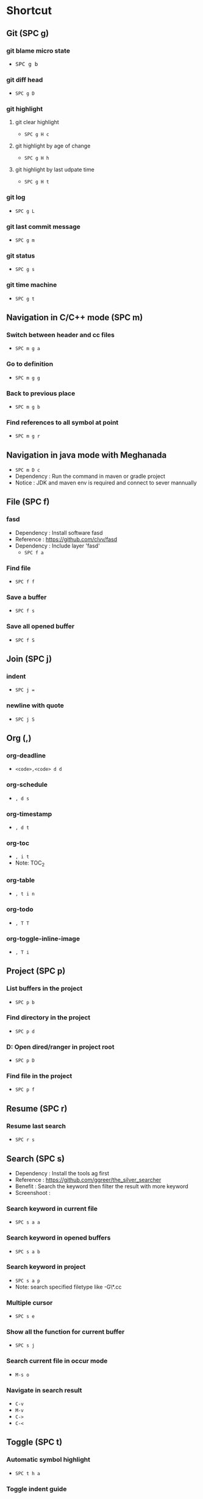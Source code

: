 
* Table of Contents                                          :TOC_2:noexport:
- [[#shortcut][Shortcut]]
  - [[#git-spc-g][Git (SPC g)]]
  - [[#navigation-in-cc-mode-spc-m][Navigation in C/C++ mode (SPC m)]]
  - [[#navigation-in-java-mode-with-meghanada][Navigation in java mode with Meghanada]]
  - [[#file-spc-f][File (SPC f)]]
  - [[#join-spc-j][Join (SPC j)]]
  - [[#org-][Org (,)]]
  - [[#project-spc-p][Project (SPC p)]]
  - [[#resume-spc-r][Resume (SPC r)]]
  - [[#search-spc-s][Search (SPC s)]]
  - [[#toggle-spc-t][Toggle (SPC t)]]
  - [[#folding][Folding]]
  - [[#misc][Misc]]

* Shortcut

** Git (SPC g)
*** git blame micro state
    - @@html:<kbd>@@ SPC g b@@html:<kbd>@@
*** git diff head
    - ~SPC g D~
*** git highlight
**** git clear highlight
     - ~SPC g H c~
**** git highlight by age of change
     - ~SPC g H h~
**** git highlight by last udpate time
     - ~SPC g H t~
*** git log
    - ~SPC g L~
*** git last commit message
    - ~SPC g m~
*** git status
    - ~SPC g s~
*** git time machine
    - ~SPC g t~


** Navigation in C/C++ mode (SPC m)
*** Switch between header and cc files
    - ~SPC m g a~
*** Go to definition
    - ~SPC m g g~
*** Back to previous place
    - ~SPC m g b~
*** Find references to all symbol at point
    - ~SPC m g r~


** Navigation in java mode with Meghanada
   - ~SPC m D c~
   - Dependency : Run the command in maven or gradle project
   - Notice     : JDK and maven env is required and connect to sever mannually


** File (SPC f)
*** fasd
  - Dependency  : Install software fasd
  - Reference   : https://github.com/clvv/fasd
  - Dependency  : Include layer 'fasd'
    - ~SPC f a~
*** Find file
    - ~SPC f f~
*** Save a buffer
    - ~SPC f s~
*** Save all opened buffer
    - ~SPC f S~


** Join (SPC j)
*** indent
    - ~SPC j =~
*** newline with quote
    - ~SPC j S~


** Org (,)
*** org-deadline
    - ~<code>,<code> d d~
*** org-schedule
    - ~, d s~
*** org-timestamp
    - ~, d t~
*** org-toc
    - ~, i t~
    - Note: TOC_2
*** org-table
    - ~, t i n~
*** org-todo
    - ~, T T~
*** org-toggle-inline-image
    - ~, T i~


** Project (SPC p)
*** List buffers in the project
    - ~SPC p b~
*** Find directory in the project
    - ~SPC p d~
*** D: Open dired/ranger in project root
    - ~SPC p D~
*** Find file in the project
    - ~SPC p f~


** Resume (SPC r)
*** Resume last search
    - ~SPC r s~


** Search (SPC s)
  - Dependency  : Install the tools ag first
  - Reference   : https://github.com/ggreer/the_silver_searcher
  - Benefit     : Search the keyword then filter the result with more keyword
  - Screenshoot : [[./img/001_searh_in_file.png]]
*** Search keyword in current file
    - ~SPC s a a~
*** Search keyword in opened buffers
    - ~SPC s a b~
*** Search keyword in project
    - ~SPC s a p~
    - Note: search specified filetype like -G\*.cc
*** Multiple cursor
    - ~SPC s e~
*** Show all the function for current buffer
    - ~SPC s j~
*** Search current file in occur mode
    - ~M-s o~
*** Navigate in search result
    - ~C-v~
    - ~M-v~
    - ~C->~
    - ~C-<~



** Toggle (SPC t)
*** Automatic symbol highlight
   - ~SPC t h a~
*** Toggle indent guide
    - ~SPC t i~
*** Toggle showing white space
  - ~SPC t w~


** Folding
*** Fold current code
    - ~z c~
*** Unfold current code
    - ~z o~
*** Switch Folding or Unfolding current
    - ~z a~
*** Fold all code
    - ~z m~
*** Unfold all code
    - ~z r~


** Misc
*** Generate template for embedded snippet in ORG
    - ~<s TAB~
    #+BEGIN_SRC c++
    int main()
    {
        return 0;
    }
    #+END_SRC
*** Embeded plantuml digram in org
  - ~SPC m ,~
  - Dependency : include layer: plantuml
  - Download   : http://sourceforge.net/projects/plantuml/files/plantuml.jar/download
  - Benefit    : Very powerful and easy to use tool to draw diagram
  - Reference  : http://plantuml.com/sequence-diagram
  #+BEGIN_SRC plantuml :results graphics :file /<dir>/result.png
  @startuml
  Alice -> Bob: Authentication Request
  Bob   --> Alice: Authentication Response

  Alice -> Bob: Another authentication Request
  Alice <-- Bob: another authentication Response
  @enduml
  #+END_SRC
  #+RESULTS:

*** Dired
**** Show Dired screen
     - ~SPC f j~
**** Go to parent directory
     - ~^~
*** Show Menu List
  - Dependency  : Include layer 'imenu-list'
    - ~SPC b i~
*** Neotree
**** Toggle Neotree
     - ~SPC f t~
**** Show the full name of directory
     - ~A~
*** Switch different windows
     - ~C-x o~
*** Convert TAB to SPACE
     - ~M-x untabify~
*** Fill column indicator
     - ~SPC t f~
